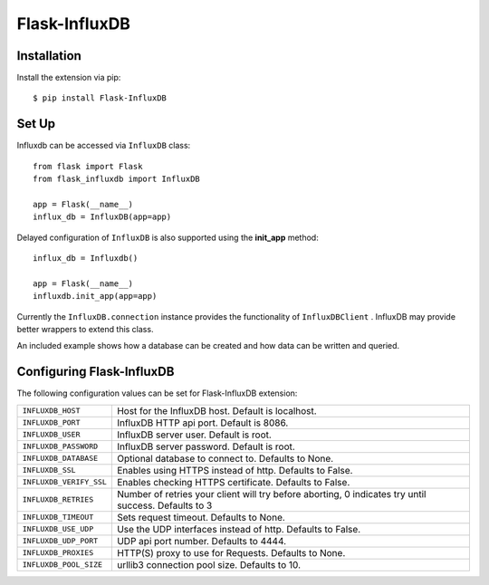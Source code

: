 Flask-InfluxDB
==========================================

.. module:: flask_influxdb

Installation
------------

Install the extension via pip::

    $ pip install Flask-InfluxDB

Set Up
------

Influxdb can be accessed via ``InfluxDB`` class::

    from flask import Flask
    from flask_influxdb import InfluxDB

    app = Flask(__name__)
    influx_db = InfluxDB(app=app)

Delayed configuration of ``InfluxDB`` is also supported using the **init_app** method::

    influx_db = Influxdb()

    app = Flask(__name__)
    influxdb.init_app(app=app)

Currently the ``InfluxDB.connection`` instance provides the functionality of ``InfluxDBClient`` . InfluxDB may provide better wrappers to extend this class.

An included example shows how a database can be created and how data can be written and queried.

Configuring Flask-InfluxDB
--------------------------

The following configuration values can be set for Flask-InfluxDB extension:

.. tabularcolumns:: |p{6.5cm|p{8.5cm}|

=============================== ==================================================================
``INFLUXDB_HOST``               Host for the InfluxDB host. Default is localhost.

``INFLUXDB_PORT``               InfluxDB HTTP api port. Default is 8086.

``INFLUXDB_USER``               InfluxDB server user. Default is root.

``INFLUXDB_PASSWORD``           InfluxDB server password. Default is root.

``INFLUXDB_DATABASE``           Optional database to connect to.  Defaults to None.

``INFLUXDB_SSL``                Enables using HTTPS instead of http. Defaults to False.

``INFLUXDB_VERIFY_SSL``         Enables checking HTTPS certificate. Defaults to False.

``INFLUXDB_RETRIES``            Number of retries your client will try before aborting, 0 indicates try until success.
                                Defaults to 3

``INFLUXDB_TIMEOUT``            Sets request timeout. Defaults to None.

``INFLUXDB_USE_UDP``            Use the UDP interfaces instead of http. Defaults to False.

``INFLUXDB_UDP_PORT``           UDP api port number. Defaults to 4444.

``INFLUXDB_PROXIES``            HTTP(S) proxy to use for Requests. Defaults to None.

``INFLUXDB_POOL_SIZE``          urllib3 connection pool size. Defaults to 10.
=============================== ==================================================================